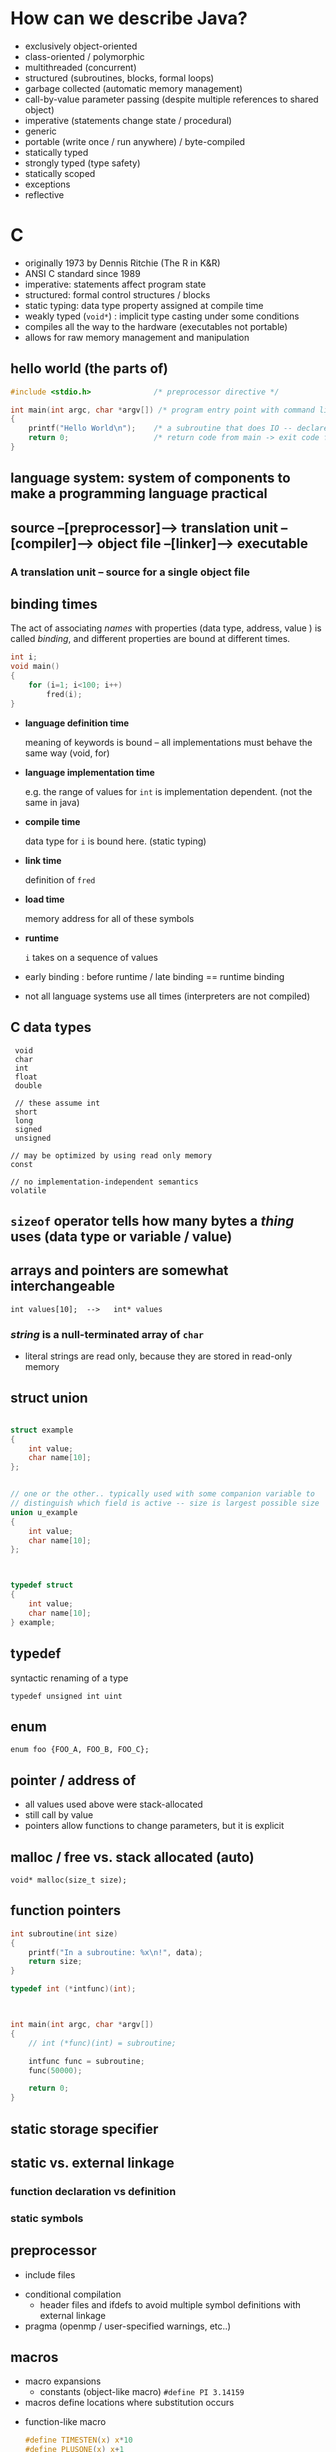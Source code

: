 
* How can we describe Java?

  - exclusively object-oriented
  - class-oriented / polymorphic
  - multithreaded (concurrent)
  - structured (subroutines, blocks, formal loops)
  - garbage collected (automatic memory management)
  - call-by-value parameter passing (despite multiple references to shared
    object)
  - imperative (statements change state / procedural)
  - generic
  - portable (write once / run anywhere) / byte-compiled
  - statically typed
  - strongly typed (type safety)
  - statically scoped 
  - exceptions
  - reflective


* C

  - originally 1973 by Dennis Ritchie (The R in K&R)
  - ANSI C standard since 1989
  - imperative: statements affect program state
  - structured: formal control structures / blocks
  - static typing: data type property assigned at compile time
  - weakly typed (=void*=) : implicit type casting under some conditions
  - compiles all the way to the hardware (executables not portable)
  - allows for raw memory management and manipulation


** hello world (the parts of)

   #+begin_src C
     #include <stdio.h>              /* preprocessor directive */

     int main(int argc, char *argv[]) /* program entry point with command line arguments */
     {
         printf("Hello World\n");    /* a subroutine that does IO -- declared in stdio.h */
         return 0;                   /* return code from main -> exit code for program */
     }

   #+end_src


** *language system*: system of components to make a programming language practical

** source --[preprocessor]--> translation unit --[compiler]--> object file --[linker]--> executable

*** A translation unit -- source for a single object file
     
** binding times
   The act of associating /names/ with properties (data type, address, value ) is called /binding/, and
   different properties are bound at different times.


   #+begin_src C
     int i;
     void main() 
     {
         for (i=1; i<100; i++)
             fred(i);
     }
   #+end_src

   - *language definition time*
              
     meaning of keywords is bound -- all implementations must behave the
     same way (void, for)

   - *language implementation time*

     e.g. the range of values for ~int~ is implementation dependent.  (not the 
     same in java)

   - *compile time*

     data type for ~i~ is bound here.  (static typing)

   - *link time*

     definition of ~fred~

   - *load time*

     memory address for all of these symbols

   - *runtime*

     ~i~ takes on a sequence of values


   - early binding : before runtime   / late binding == runtime binding

   - not all language systems use all times (interpreters are not compiled)


** C data types

   :  void
   :  char
   :  int
   :  float
   :  double
   :
   :  // these assume int
   :  short
   :  long
   :  signed
   :  unsigned
   :
   : // may be optimized by using read only memory
   : const
   : 
   : // no implementation-independent semantics
   : volatile


    
** ~sizeof~ operator tells how many bytes a /thing/ uses (data type or variable / value)

   
** arrays and pointers are somewhat interchangeable
   : int values[10];  -->   int* values


*** /string/ is a null-terminated array of ~char~
    + literal strings are read only, because they are stored in read-only
      memory


** struct union 

   #+begin_src C

     struct example 
     {
         int value;
         char name[10];
     };


     // one or the other.. typically used with some companion variable to
     // distinguish which field is active -- size is largest possible size
     union u_example 
     {
         int value;
         char name[10];
     };



     typedef struct 
     {
         int value;
         char name[10];
     } example;

   #+end_src



** typedef
   syntactic renaming of a type

   : typedef unsigned int uint
    

** enum

   : enum foo {FOO_A, FOO_B, FOO_C};


** pointer / address of
   + all values used above were stack-allocated
   + still call by value
   + pointers allow functions to change parameters, but it is explicit
    


** malloc / free vs. stack allocated (auto)

   : void* malloc(size_t size);


** function pointers

   #+begin_src c
     int subroutine(int size)
     {
         printf("In a subroutine: %x\n!", data);
         return size;
     }

     typedef int (*intfunc)(int);



     int main(int argc, char *argv[])
     {
         // int (*func)(int) = subroutine;

         intfunc func = subroutine;
         func(50000);

         return 0;
     }

   #+end_src



** static storage specifier

** static vs. external linkage
*** function declaration vs definition
*** static symbols

** preprocessor
   + include files


   + conditional compilation
     + header files and ifdefs to avoid multiple symbol definitions with external linkage

   + pragma (openmp / user-specified warnings, etc..)

** macros

   + macro expansions
     * constants (object-like macro)
       ~#define PI 3.14159~

   * macros define locations where substitution occurs


   * function-like macro

     #+begin_src C
       #define TIMESTEN(x) x*10
       #define PLUSONE(x) x+1
       #define SQUARE(x) ((x)*(x))

       // remove ambiguity by over-parenthesizing 
       int main(int argc, char *argv[])
       {
           printf("%d\n", TIMESTEN(10+10));
           printf("%d\n", PLUSONE(10)*2);

           // sqrt called twice
           printf("%d\n", SQUARE(sqrt(10));
           return 0;
       }

     #+end_src

   * macro parameters (call by macro expansion)
     + free vs. bound variables (binding time)
       in any program fragment, an occurrence of a variable that is not bound
       is called /free/

     + more on this when we talk about closures in the context of functional programming

     + actual parameters to swap are program fragments with free variables
       ~temp~ and ~a~.  When substitution occurs, ~temp~ is captured by the local
       definition in the macro body


       + variable capture

         #+begin_src C
           // temp is bound
           #define SWAP(v1,v2) { int temp=v1; v1=v2; v2=temp; }

           int main(int argc, char *argv[])
           {
               int a = 5;
               int b = 6;

               printf("a: %d; b: %d\n", a, b);
               SWAP(a,b);
               printf("a: %d; b: %d\n", a, b);

               int temp=10;

               printf("a: %d; temp: %d\n", a, temp);

               //free variables a and temp
               SWAP(a,temp);
               printf("a: %d; temp: %d\n", a, temp);


               return 0;
           }

         #+end_src



* parameter passing (a beginning)
  + formal parameters (specified in method)
  + actual parameters (passed to method)
    
** parameter /correspondence/
   + java and C use positional parameters
   + other languages may have keyword parameters
   + default parameters (C++ has this)


     
** call by value
   + formal parameters are local variables in the stack frame (aka
     /activation record/) of the called method
   + initialized with the value of the corresponding actual parameter

     
** variable arguments in C
   processed with system calls

   

